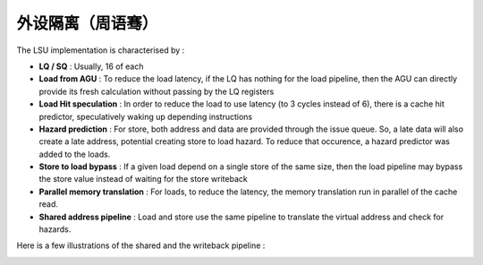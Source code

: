 .. role:: raw-html-m2r(raw)
   :format: html

外设隔离（周语骞）
============================

The LSU implementation is characterised by :

- **LQ / SQ** : Usually, 16 of each
- **Load from AGU** : To reduce the load latency, if the LQ has nothing for the load pipeline, then the AGU can directly provide its fresh calculation without passing by the LQ registers
- **Load Hit speculation** : In order to reduce the load to use latency (to 3 cycles instead of 6), there is a cache hit predictor, speculatively waking up depending instructions
- **Hazard prediction** : For store, both address and data are provided through the issue queue. So, a late data will also create a late address, potential creating store to load hazard. To reduce that occurence, a hazard predictor was added to the loads.
- **Store to load bypass** : If a given load depend on a single store of the same size, then the load pipeline may bypass the store value instead of waiting for the store writeback
- **Parallel memory translation** : For loads, to reduce the latency, the memory translation run in parallel of the cache read.
- **Shared address pipeline** : Load and store use the same pipeline to translate the virtual address and check for hazards.

Here is a few illustrations of the shared and the writeback pipeline :

.. image:: /asset/image/lsu2.png

